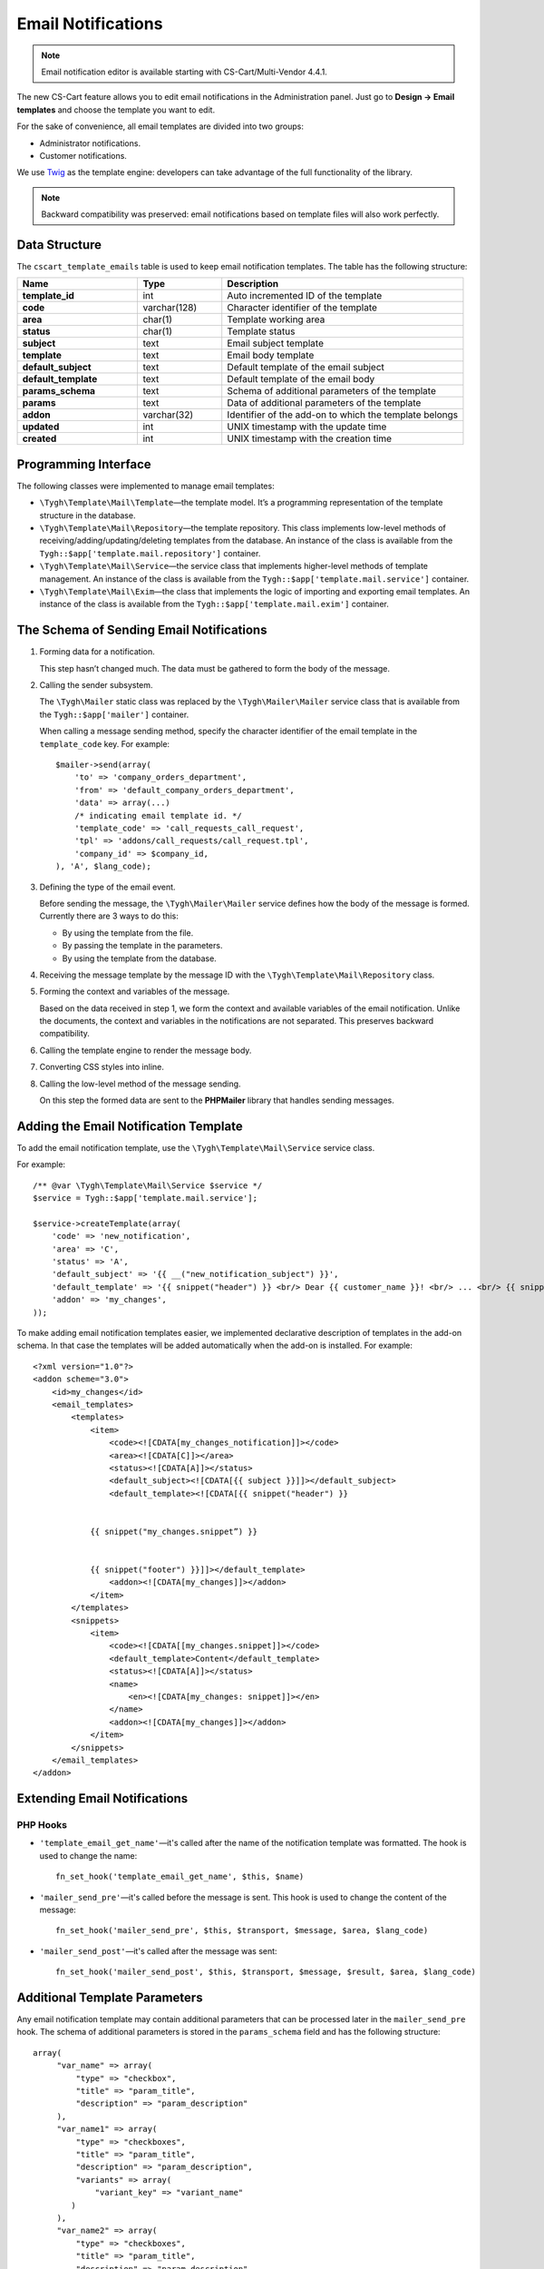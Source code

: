 *******************
Email Notifications
*******************

.. note::

   Email notification editor is available starting with CS-Cart/Multi-Vendor 4.4.1.

The new CS-Cart feature allows you to edit email notifications in the Administration panel. Just go to **Design → Email templates** and choose the template you want to edit. 

For the sake of convenience, all email templates are divided into two groups:

* Administrator notifications.

* Customer notifications. 

We use `Twig <http://twig.sensiolabs.org/>`_ as the template engine: developers can take advantage of the full functionality of the library.

.. note::

    Backward compatibility was preserved: email notifications based on template files will also work perfectly.

==============
Data Structure
==============

The ``cscart_template_emails`` table is used to keep email notification templates. The table has the following structure:

.. list-table::
    :header-rows: 1
    :stub-columns: 1
    :widths: 10 7 20
    
    *   - Name
        - Type
	- Description
    *   - template_id  
        - int 
	- Auto incremented ID of the template
    *   - code  
        - varchar(128) 
	- Character identifier of the template
    *   - area 
        - сhar(1)  
	- Template working area
    *   - status 
        - char(1) 
	- Template status
    *   - subject  
        - text  
	- Email subject template
    *   - template 
        - text  
	- Email body template
    *   - default_subject  
        - text  
	- Default template of the email subject
    *   - default_template  
        - text 
	- Default template of the email body
    *   - params_schema 
        - text  
	- Schema of additional parameters of the template
    *   - params  
        - text  
	- Data of additional parameters of the template
    *   - addon  
        - varchar(32)  
	- Identifier of the add-on to which the template belongs
    *   - updated  
        - int  
	- UNIX timestamp with the update time
    *   - created 
        - int 
	- UNIX timestamp with the creation time

=====================
Programming Interface
=====================

The following classes were implemented to manage email templates:

* ``\Tygh\Template\Mail\Template``—the template model. It’s a programming representation of the template structure in the database.

* ``\Tygh\Template\Mail\Repository``—the template repository. This class implements low-level methods of receiving/adding/updating/deleting templates from the database. An instance of the class is available from the ``Tygh::$app['template.mail.repository']`` container.

* ``\Tygh\Template\Mail\Service``—the service class that implements higher-level methods of template management. An instance of the class is available from the ``Tygh::$app['template.mail.service']`` container.

* ``\Tygh\Template\Mail\Exim``—the class that implements the logic of importing and exporting email templates. An instance of the class is available from the ``Tygh::$app['template.mail.exim']`` container.

=========================================
The Schema of Sending Email Notifications
=========================================

.. image:: img/invoice_editor_1.png
    :align: center
    :alt: New banner

1. Forming data for a notification.

   This step hasn’t changed much. The data must be gathered to form the body of the message.

2. Calling the sender subsystem.

   The ``\Tygh\Mailer`` static class was replaced by the  ``\Tygh\Mailer\Mailer`` service class that is available from the ``Tygh::$app['mailer']`` container. 

   When calling a message sending method, specify the character identifier of the email template in the ``template_code`` key. For example::
	
     $mailer->send(array(
         'to' => 'company_orders_department',
         'from' => 'default_company_orders_department',
         'data' => array(...)	
         /* indicating email template id. */
         'template_code' => 'call_requests_call_request',
         'tpl' => 'addons/call_requests/call_request.tpl',
         'company_id' => $company_id,
     ), 'A', $lang_code);


3. Defining the type of the email event.

   Before sending the message, the ``\Tygh\Mailer\Mailer`` service defines how the body of the message is formed. Currently there are 3 ways to do this:

   * By using the template from the file.
   * By passing the template in the parameters.
   * By using the template from the database.

4. Receiving the message template by the message ID with the ``\Tygh\Template\Mail\Repository`` class.
      
5. Forming the context and variables of the message.

   Based on the data received in step 1, we form the context and available variables of the email notification. Unlike the documents, the context and variables in the notifications are not separated. This preserves backward compatibility.

6. Calling the template engine to render the message body.

7. Converting CSS styles into inline.

8. Calling the low-level method of the message sending. 

   On this step the formed data are sent to the **PHPMailer** library that handles sending messages.

======================================
Adding the Email Notification Template
======================================

To add the email notification template, use the ``\Tygh\Template\Mail\Service`` service class.

For example:

::

  /** @var \Tygh\Template\Mail\Service $service */
  $service = Tygh::$app['template.mail.service'];

  $service->createTemplate(array(
      'code' => 'new_notification',
      'area' => 'C',
      'status' => 'A',
      'default_subject' => '{{ __("new_notification_subject") }}',
      'default_template' => '{{ snippet("header") }} <br/> Dear {{ customer_name }}! <br/> ... <br/> {{ snippet("footer") }}',
      'addon' => 'my_changes',
  ));

To make adding email notification templates easier, we implemented declarative description of templates in the add-on schema. In that case the templates will be added automatically when the add-on is installed. For example::

  <?xml version="1.0"?>
  <addon scheme="3.0">
      <id>my_changes</id>
      <email_templates>
          <templates>
              <item>    
                  <code><![CDATA[my_changes_notification]]></code>
                  <area><![CDATA[C]]></area>
                  <status><![CDATA[A]]></status>
                  <default_subject><![CDATA[{{ subject }}]]></default_subject>
                  <default_template><![CDATA[{{ snippet("header") }}


              {{ snippet("my_changes.snippet”) }}


              {{ snippet("footer") }}]]></default_template>
                  <addon><![CDATA[my_changes]]></addon>
              </item>
          </templates>
          <snippets>
              <item>
                  <code><![CDATA[[my_changes.snippet]]></code>
                  <default_template>Content</default_template>
                  <status><![CDATA[A]]></status>
                  <name>
                      <en><![CDATA[my_changes: snippet]]></en>
                  </name>
                  <addon><![CDATA[my_changes]]></addon>
              </item>
          </snippets>
      </email_templates>
  </addon>

=============================
Extending Email Notifications
=============================

---------
PHP Hooks
---------

* ``'template_email_get_name'``—it's called after the name of the notification template was formatted. The hook is used to change the name::

    fn_set_hook('template_email_get_name', $this, $name)

* ``'mailer_send_pre'``—it's called before the message is sent. This hook is used to change the content of the message::

    fn_set_hook('mailer_send_pre', $this, $transport, $message, $area, $lang_code)

* ``'mailer_send_post'``—it's called after the message was sent::

    fn_set_hook('mailer_send_post', $this, $transport, $message, $result, $area, $lang_code)

==============================
Additional Template Parameters
==============================

Any email notification template may contain additional parameters that can be processed later in the ``mailer_send_pre`` hook. The schema of additional parameters is stored in the ``params_schema`` field and has the following structure:

::

  array(
       "var_name" => array(
           "type" => "checkbox",
           "title" => "param_title",
           "description" => "param_description"
       ),
       "var_name1" => array(
           "type" => "checkboxes",
           "title" => "param_title",
           "description" => "param_description",
           "variants" => array(
               "variant_key" => "variant_name"
          )
       ),
       "var_name2" => array(
           "type" => "checkboxes",
           "title" => "param_title",
           "description" => "param_description",
           "func" => "fn_get_params_variants"
       ),
  )

Where:

* ``"var_name"``—the name of the variable that is used to save the value.
* ``"type"``—the type of the variable; the available types are: *checkbox*, *checkboxes*, *textarea*, *input*, *selectbox*.
* ``"title"``—the name of the language variable that will be used as the name of the field.
* ``"description"``—the name of the language variable that will be used as a hint for the field.
* ``"variants"``—array of variants for a parameter with the ``checkboxes`` type.
* ``"func"``—the function that forms the array of variants for a parameter with the ``checkboxes`` type.

The saved values will be available in the property of the model of the notification template.

Additional parameters allow you to attach the **order** document to email notifications about order status changes. The dropdown list that determines, which document must be attached, appears on the template editing page. The value of this list is handled in the ``mailer_send_pre`` prehook. 

The selected document will generate a PDF file that will be attached to the message. In this case the schema of variables looks this way:

::

  array(
      "attach_order_document": array(
          "type": "selectbox",
          "title": "email_template.params.attach_order_document",
          "func": "fn_emails_get_order_document_variants"
      )
  )

Function ``fn_emails_get_order_document_variants`` is described in the **emails/variants.functions** schema.
